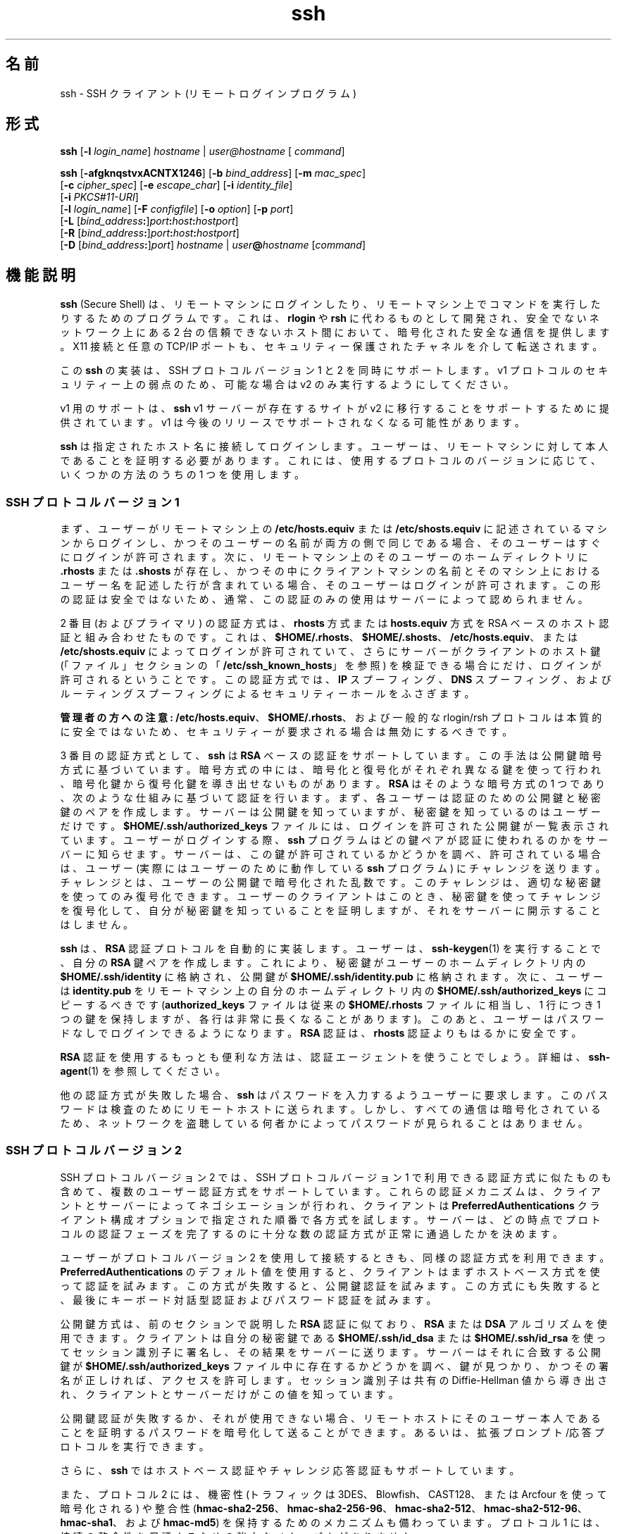 '\" te
.\" OpenSSH のライセンス条項、帰属、および著作権を参照するためのデフォルトパスは、/var/sadm/pkg/SUNWsshdr/install/copyright です。If the Solaris operating environment has been installed anywhere other than the default, modify the specified path to access the file at the installed location.
.\" Portions Copyright (c) 2009, 2012, Oracle and/or its affiliates. All rights reserved.
.TH ssh 1 "2012 年 5 月 7 日" "SunOS 5.11" "ユーザーコマンド"
.SH 名前
ssh \-  SSH クライアント (リモートログインプログラム)
.SH 形式
.LP
.nf
\fBssh\fR [\fB-l\fR \fIlogin_name\fR] \fIhostname\fR | \fIuser@hostname\fR [ \fIcommand\fR]
.fi

.LP
.nf
\fBssh\fR [\fB-afgknqstvxACNTX1246\fR] [\fB-b\fR \fIbind_address\fR] [\fB-m\fR \fImac_spec\fR] 
     [\fB-c\fR \fIcipher_spec\fR] [\fB-e\fR \fIescape_char\fR] [\fB-i\fR \fIidentity_file\fR] 
     [\fB-i\fR \fIPKCS#11-URI\fR]
     [\fB-l\fR \fIlogin_name\fR] [\fB-F\fR \fIconfigfile\fR] [\fB-o\fR \fIoption\fR] [\fB-p\fR \fIport\fR] 
     [\fB-L\fR [\fIbind_address\fR\fB:\fR]\fIport\fR\fB:\fR\fIhost\fR\fB:\fR\fIhostport\fR]
     [\fB-R\fR [\fIbind_address\fR\fB:\fR]\fIport\fR\fB:\fR\fIhost\fR\fB:\fR\fIhostport\fR]
     [\fB-D\fR [\fIbind_address\fR\fB:\fR]\fIport\fR] \fIhostname\fR | \fIuser\fR\fB@\fR\fIhostname\fR [\fIcommand\fR]
.fi

.SH 機能説明
.sp
.LP
\fBssh\fR (Secure Shell) は、リモートマシンにログインしたり、リモートマシン上でコマンドを実行したりするためのプログラムです。これは、\fBrlogin\fR や \fBrsh\fR に代わるものとして開発され、安全でないネットワーク上にある 2 台の信頼できないホスト間において、暗号化された安全な通信を提供します。X11 接続と任意の TCP/IP ポートも、セキュリティー保護されたチャネルを介して転送されます。
.sp
.LP
この \fBssh\fR の実装は、SSH プロトコルバージョン 1 と 2 を同時にサポートします。v1 プロトコルのセキュリティー上の弱点のため、可能な場合は v2 のみ実行するようにしてください。 
.sp
.LP
v1 用のサポートは、\fBssh\fR v1 サーバーが存在するサイトが v2 に移行することをサポートするために提供されています。v1 は今後のリリースでサポートされなくなる可能性があります。
.sp
.LP
\fBssh\fR は指定されたホスト名に接続してログインします。ユーザーは、リモートマシンに対して本人であることを証明する必要があります。これには、使用するプロトコルのバージョンに応じて、いくつかの方法のうちの 1 つを使用します。
.SS "SSH プロトコルバージョン 1"
.sp
.LP
まず、ユーザーがリモートマシン上の \fB/etc/hosts.equiv\fR または \fB/etc/shosts.equiv\fR に記述されているマシンからログインし、かつそのユーザーの名前が両方の側で同じである場合、そのユーザーはすぐにログインが許可されます。次に、リモートマシン上のそのユーザーのホームディレクトリに \fB\&.rhosts\fR または \fB\&.shosts\fR が存在し、かつその中にクライアントマシンの名前とそのマシン上におけるユーザー名を記述した行が含まれている場合、そのユーザーはログインが許可されます。この形の認証は安全ではないため、通常、この認証のみの使用はサーバーによって認められません。
.sp
.LP
2 番目 (およびプライマリ) の認証方式は、\fBrhosts\fR 方式または \fBhosts.equiv\fR 方式を RSA ベースのホスト認証と組み合わせたものです。これは、\fB$HOME/.rhosts\fR、\fB$HOME/.shosts\fR、\fB/etc/hosts.equiv\fR、または \fB/etc/shosts.equiv\fR によってログインが許可されていて、さらにサーバーがクライアントのホスト鍵 (「ファイル」セクションの「\fB/etc/ssh_known_hosts\fR」を参照) を検証できる場合にだけ、ログインが許可されるということです。この認証方式では、\fBIP\fR スプーフィング、\fBDNS\fR スプーフィング、およびルーティングスプーフィングによるセキュリティーホールをふさぎます。
.sp
.LP
\fB管理者の方への注意:\fR \fB/etc/hosts.equiv\fR、\fB$HOME/.rhosts\fR、および一般的な rlogin/rsh プロトコルは本質的に安全ではないため、セキュリティーが要求される場合は無効にするべきです。
.sp
.LP
3 番目の認証方式として、\fBssh\fR は \fBRSA\fR ベースの認証をサポートしています。この手法は公開鍵暗号方式に基づいています。暗号方式の中には、暗号化と復号化がそれぞれ異なる鍵を使って行われ、暗号化鍵から復号化鍵を導き出せないものがあります。\fBRSA\fR はそのような暗号方式の 1 つであり、次のような仕組みに基づいて認証を行います。まず、各ユーザーは認証のための公開鍵と秘密鍵のペアを作成します。サーバーは公開鍵を知っていますが、秘密鍵を知っているのはユーザーだけです。\fB$HOME/.ssh/authorized_keys\fR ファイルには、ログインを許可された公開鍵が一覧表示されています。ユーザーがログインする際、\fBssh\fR プログラムはどの鍵ペアが認証に使われるのかをサーバーに知らせます。サーバーは、この鍵が許可されているかどうかを調べ、許可されている場合は、ユーザー (実際にはユーザーのために動作している \fBssh\fR プログラム) にチャレンジを送ります。チャレンジとは、ユーザーの公開鍵で暗号化された乱数です。このチャレンジは、適切な秘密鍵を使ってのみ復号化できます。ユーザーのクライアントはこのとき、秘密鍵を使ってチャレンジを復号化して、自分が秘密鍵を知っていることを証明しますが、それをサーバーに開示することはしません。
.sp
.LP
\fBssh\fR は、\fBRSA\fR 認証プロトコルを自動的に実装します。ユーザーは、\fBssh-keygen\fR(1) を実行することで、自分の \fBRSA\fR 鍵ペアを作成します。これにより、秘密鍵がユーザーのホームディレクトリ内の \fB$HOME/.ssh/identity\fR に格納され、公開鍵が \fB$HOME/.ssh/identity.pub\fR に格納されます。次に、ユーザーは \fBidentity.pub\fR をリモートマシン上の自分のホームディレクトリ内の \fB$HOME/.ssh/authorized_keys\fR にコピーするべきです (\fBauthorized_keys\fR ファイルは従来の \fB$HOME/.rhosts\fR ファイルに相当し、1 行につき 1 つの鍵を保持しますが、各行は非常に長くなることがあります)。このあと、ユーザーはパスワードなしでログインできるようになります。\fBRSA\fR 認証は、\fBrhosts\fR 認証よりもはるかに安全です。
.sp
.LP
\fBRSA\fR 認証を使用するもっとも便利な方法は、認証エージェントを使うことでしょう。詳細は、\fBssh-agent\fR(1) を参照してください。
.sp
.LP
他の認証方式が失敗した場合、\fBssh\fR はパスワードを入力するようユーザーに要求します。このパスワードは検査のためにリモートホストに送られます。しかし、すべての通信は暗号化されているため、ネットワークを盗聴している何者かによってパスワードが見られることはありません。
.SS "SSH プロトコルバージョン 2"
.sp
.LP
SSH プロトコルバージョン 2 では、SSH プロトコルバージョン 1 で利用できる認証方式に似たものも含めて、複数のユーザー認証方式をサポートしています。これらの認証メカニズムは、クライアントとサーバーによってネゴシエーションが行われ、クライアントは \fBPreferredAuthentications\fR クライアント構成オプションで指定された順番で各方式を試します。サーバーは、どの時点でプロトコルの認証フェーズを完了するのに十分な数の認証方式が正常に通過したかを決めます。
.sp
.LP
ユーザーがプロトコルバージョン 2 を使用して接続するときも、同様の認証方式を利用できます。\fBPreferredAuthentications\fR のデフォルト値を使用すると、クライアントはまずホストベース方式を使って認証を試みます。この方式が失敗すると、公開鍵認証を試みます。この方式にも失敗すると、最後にキーボード対話型認証およびパスワード認証を試みます。
.sp
.LP
公開鍵方式は、前のセクションで説明した \fBRSA\fR 認証に似ており、\fBRSA\fR または \fBDSA\fR アルゴリズムを使用できます。クライアントは自分の秘密鍵である \fB$HOME/.ssh/id_dsa\fR または \fB$HOME/.ssh/id_rsa\fR を使ってセッション識別子に署名し、その結果をサーバーに送ります。サーバーはそれに合致する公開鍵が \fB$HOME/.ssh/authorized_keys\fR ファイル中に存在するかどうかを調べ、鍵が見つかり、かつその署名が正しければ、アクセスを許可します。セッション識別子は共有の Diffie-Hellman 値から導き出され、クライアントとサーバーだけがこの値を知っています。
.sp
.LP
公開鍵認証が失敗するか、それが使用できない場合、リモートホストにそのユーザー本人であることを証明するパスワードを暗号化して送ることができます。あるいは、拡張プロンプト/応答プロトコルを実行できます。
.sp
.LP
さらに、\fBssh\fR ではホストベース認証やチャレンジ応答認証もサポートしています。
.sp
.LP
また、プロトコル 2 には、機密性 (トラフィックは 3DES、Blowfish、CAST128、または Arcfour を使って暗号化される) や整合性 (\fBhmac-sha2-256\fR、\fBhmac-sha2-256-96\fR、\fBhmac-sha2-512\fR、\fBhmac-sha2-512-96\fR、\fB hmac-sha1\fR、および \fBhmac-md5\fR) を保持するためのメカニズムも備わっています。プロトコル 1 には、接続の整合性を保証するための強力なメカニズムがありません。
.SS "ログインセッションとリモート実行"
.sp
.LP
そのユーザーが本人であることが確認できると、サーバーは指定されたコマンドを実行するか、ユーザーをそのマシンにログインさせてリモートマシン上で通常のシェル環境を提供します。リモートコマンドまたはシェルとの通信はすべて自動的に暗号化されます。
.sp
.LP
仮想端末が割り当てられている場合 (通常のログインセッション時)、ユーザーは後述するエスケープ文字を使用できます。仮想端末が割り当てられている場合 (通常のログインセッション時)、ユーザーは \fB~.\fR で接続を切り離したり、\fB~^Z\fR で \fBssh\fR を中断したりできます。転送されたコネクションの一覧は \fB~#\fR で表示できます。セッションがブロックされて、転送された X11 コネクションまたは TCP/IP コネクションが終了待ちになっている場合、\fB~&\fR で \fBssh\fR をバックグラウンドに移行させることができます (ユーザーシェルがアクティブになっている間はシェルがハングアップすることがあるため、これは使用しないでください)。使用できるエスケープ文字の一覧は、\fB~?\fR で表示できます。
.sp
.LP
チルダ文字を 1 つだけ送るには、\fB~~\fR を押すか、前述した文字以外の文字をチルダのあとに続けます。エスケープ文字は、必ず改行の直後に入力されなければ特殊な文字とは見なされません。エスケープ文字は、構成ファイルまたはコマンド行で変更できます。
.sp
.LP
仮想端末 (pseudo tty) が割り当てられていない場合、そのセッションは透過的であるため、バイナリデータを確実に転送できます。ほとんどのシステムでは、端末 (tty) が使用されている場合でも、エスケープ文字を「\fBnone\fR」に設定することにより、そのセッションを透過的にすることができます。
.sp
.LP
セッションは、リモートマシン上のコマンドやシェルが終了し、すべての X11 コネクションおよび TCP/IP コネクションが閉じられると終了します。リモートプログラムの終了ステータスは、\fBssh\fR の終了ステータスとして返されます。
.SS "エスケープ文字"
.sp
.LP
仮想端末が要求されている場合、\fBssh\fR ではエスケープ文字を使った機能がいくつかサポートされています。
.sp
.LP
チルダ文字を 1 つだけ入力するには、\fB~~\fR を押すか、後述する文字以外の文字をチルダのあとに続けます。エスケープ文字は、必ず改行の直後に入力されなければ特殊な文字とは見なされません。エスケープ文字は、構成ファイルの \fBEscapeChar\fR 構成指示またはコマンド行の \fB-e\fR オプションで変更できます。
.sp
.LP
サポートされているエスケープ機能 (エスケープ文字はデフォルトの \fB~\fR とする) は次のとおりです。
.sp
.ne 2
.mk
.na
\fB\fB~.\fR\fR
.ad
.RS 7n
.rt  
接続を切り離します。
.RE

.sp
.ne 2
.mk
.na
\fB\fB~^Z\fR\fR
.ad
.RS 7n
.rt  
\fBssh\fR をバックグラウンドに移行させます。
.RE

.sp
.ne 2
.mk
.na
\fB\fB~#\fR\fR
.ad
.RS 7n
.rt  
転送されたコネクションの一覧を表示します。
.RE

.sp
.ne 2
.mk
.na
\fB\fB~&\fR\fR
.ad
.RS 7n
.rt  
\fBssh\fR をバックグラウンドに移行させ、転送されたコネクションまたは X11 のセッションが終了するのを待ってログアウトします。
.RE

.sp
.ne 2
.mk
.na
\fB\fB~?\fR\fR
.ad
.RS 7n
.rt  
エスケープ文字の一覧を表示します。
.RE

.sp
.ne 2
.mk
.na
\fB\fB~B\fR\fR
.ad
.RS 7n
.rt  
リモートシステムに break 信号を送ります。SSH プロトコルバージョン 2 で、相手側もそれをサポートしている場合にのみ有効です。
.RE

.sp
.ne 2
.mk
.na
\fB\fB~C\fR\fR
.ad
.RS 7n
.rt  
コマンド行を開きます。\fB-L\fR オプションや \fB-R\fR オプションを使ってポート転送を追加する場合にのみ有効です。
.RE

.sp
.ne 2
.mk
.na
\fB\fB~R\fR\fR
.ad
.RS 7n
.rt  
そのコネクションの鍵の変更を要求します。SSH プロトコルバージョン 2 で、相手側もそれをサポートしている場合にのみ有効です。
.RE

.SS "X11 と TCP の転送"
.sp
.LP
\fBForwardX11\fR 変数が「\fByes\fR」に設定されており (後述の \fB-X\fR および \fB-x\fR オプションの説明を参照)、ユーザーが X11 を使用している (\fBDISPLAY\fR 環境変数が設定されている) 場合、X11 ディスプレイへのコネクションは自動的にリモート側に転送されます。つまり、シェル (またはコマンド) から起動された X11 プログラムはどれも暗号化されたチャネルを経由し、本物の X サーバーへのコネクションはローカルマシンから行われるようになります。ユーザーは \fBDISPLAY\fR を手動で設定しないでください。X11 コネクションの転送は、コマンド行または構成ファイルのどちらでも指定できます。
.sp
.LP
\fBssh\fR によって設定された \fBDISPLAY\fR 値はサーバーマシンを指していますが、ディスプレイ番号はゼロよりも大きくなります。これは正常な動作です。\fBssh\fR は暗号化されたチャネル経由でコネクションを転送します。そのため、サーバーマシン上に X11 サーバーの「プロキシ」を生成するのでこうなるのです。
.sp
.LP
また、\fBssh\fR はサーバーマシン上で \fBXauthority\fR データを自動的に設定します。このためにランダムな承認 cookie を生成して、サーバー側の \fBXauthority\fR に格納し、転送されたコネクションがこの cookie を運び、コネクションが開かれるときにこれが本物の cookie と置き換わることを確認します。本物の認証 cookie がサーバーマシンに送られることはありません (また、cookie が平文で送られることもありません)。
.sp
.LP
\fBForwardAgent\fR 変数が「\fByes\fR」に設定されており (または、後述の \fB-A\fR および \fB-a\fR オプションの説明を参照)、ユーザーが認証エージェントを使用している場合、エージェントへのコネクションは自動的にリモート側に転送されます。
.sp
.LP
セキュリティー保護されたチャネルを経由した任意の TCP/IP コネクションの転送は、コマンド行または構成ファイルのどちらでも指定できます。TCP/IP 転送の応用の 1 つとして、電子財布へのセキュリティー保護された接続が考えられます。ほかにもファイアウォールをまたいだ接続などが考えられます。
.SS "サーバー認証"
.sp
.LP
\fBssh\fR は、これまでに使用されたすべてのホストの識別情報が入っているデータベースを自動的に保守し、検査します。ホスト鍵はユーザーのホームディレクトリ内の \fB$HOME/.ssh/known_hosts\fR に格納されています。さらに、既知のホストについては \fB/etc/ssh_known_hosts\fR ファイルが自動的にチェックされます。不明なホスト鍵に関する \fBssh\fR の動作は、\fBStrictHostKeyChecking\fR パラメータによって制御されます。あるホストの識別情報がこれまでと変わった場合、\fBssh\fR はこれに関する警告を発し、パスワード認証を無効にすることで、トロイの木馬がユーザーのパスワードを盗むのを防ぎます。このメカニズムのもう一つの目的は、中間者による攻撃で暗号化が巧みにかわされてしまうのを防ぐことです。\fBStrictHostKeyChecking\fR オプションを使用すれば、ホスト鍵が不明だったり、変更されていたりするマシンへのログインを阻止することができます。
.sp
.LP
しかし、GSS-API で保護された鍵交換を使用している場合、サーバーはホスト鍵を通知できます。クライアントはこのホスト鍵を既知ホストファイル \fB$HOME/.ssh/known_hosts\fR に自動的に追加します。これは、通知されたホスト鍵が既存の既知ホストエントリと衝突しないかぎり、\fBStrictHostKeyChecking\fR オプションの設定に関係なく行われます。
.sp
.LP
ユーザーの GSS-API 資格の有効期限が切れると、クライアントはサーバーの公開ホスト鍵を使って引き続きセッションの鍵の変更を行うことができ、これにより鍵交換が保護されます。
.SS "GSS-API ユーザーおよびサーバー認証"
.sp
.LP
\fBssh\fR では、\fBGssKeyEx\fR または \fBGssAuthentication\fR (あるいはその両方) が設定されている場合、可能なかぎり、ユーザーの GSS-API 資格を使ってクライアントをサーバーに認証させます。
.sp
.LP
\fBGssKeyEx\fR が設定されている場合、\fBGssKeyEx\fR だけが使用されるように、ホストの公開鍵を持たない SSHv2 サーバーを 1 台持つことができます。そのようなサーバーでは、クライアントの資格の有効期限が切れた場合、鍵の変更は失敗します。
.sp
.LP
GSS-API ユーザー認証には SSH ホスト鍵の必要性を取り除かないというデメリットがありますが、その障害は鍵の変更に影響ありません。\fBssh\fR では、GSS-API 認証に失敗した場合、ほかの認証方式 (公開鍵、パスワードなど) を試すことができます。
.sp
.LP
GSS-API 資格の委譲は極めて有効な場合がありますが、危険がないわけではありません。パスワードと同様に、ユーザーは GSS 資格を信頼できないサーバーに委譲しないでください。改ざんされたサーバーはユーザーの委譲された GSS 資格を使ってそのユーザーになりすます可能性あるからです。
.sp
.LP
GSS-API ユーザー承認については、\fBgss_auth_rules\fR(5) を参照してください。
.sp
.LP
\fBGssKeyEx\fR が「\fByes\fR」のときは、鍵の変更を使って資格を再委譲できます。(前述の「\fBエスケープ文字\fR」の「\fB~R\fR」を参照してください。)
.sp
.LP
次を使用して \fBssh\fR を構成します:
.sp
.in +2
.nf
UseFIPS140 yes
.fi
.in -2
.sp

.sp
.LP
\&...OpenSSL を FIPS-140 モードで実行します。SSH プロトコルバージョン 2 のみがサポートされます。SunSSH は、ユーザー/ホスト認証の暗号化操作を Solaris のほかの部分に引き続き委任する場合があり、その場合は FIPS 140 が認定されることもされないこともあります。\fBUseOpenSSLEngine\fR オプションのデフォルト値は \fBno\fR で、\fBUseOpenSSLEngine\fR を \fByes\fR に設定しても FIPS モードには影響しません。\fBssh\fR を FIPS-140 モードで実行するためのほかの要件として、クライアントは \fBssh-keygen\fR \fB-8\fR コマンドを使用してユーザーの非公開鍵を PKCS#8 形式で生成する必要があります。
.sp
.LP
FIPS-140 が有効な \fBssh\fR の場合、FIPS-140 ではない \fBsshd\fR にログインするときに、このシナリオの「暗号化方式」を使用して、\fBsshd_config\fR(4) 内でサポートおよび承認されている FIPS 暗号化方式を明示的に指定する必要があります。
.SH オプション
.sp
.LP
サポートしているオプションは、次のとおりです。
.sp
.ne 2
.mk
.na
\fB\fB-1\fR\fR
.ad
.sp .6
.RS 4n
\fBssh\fR がプロトコルバージョン 1 のみを試すように強制します。
.RE

.sp
.ne 2
.mk
.na
\fB\fB-2\fR\fR
.ad
.sp .6
.RS 4n
\fBssh\fR がプロトコルバージョン 2 のみを試すように強制します。
.RE

.sp
.ne 2
.mk
.na
\fB\fB-4\fR\fR
.ad
.sp .6
.RS 4n
\fBssh\fR が IPv4 アドレスのみを使用するように強制します。
.RE

.sp
.ne 2
.mk
.na
\fB\fB-6\fR\fR
.ad
.sp .6
.RS 4n
\fBssh\fR が IPv6 アドレスのみを使用するように強制します。
.RE

.sp
.ne 2
.mk
.na
\fB\fB-a\fR\fR
.ad
.sp .6
.RS 4n
認証エージェント接続の転送を無効にします。
.RE

.sp
.ne 2
.mk
.na
\fB\fB-A\fR\fR
.ad
.sp .6
.RS 4n
認証エージェント接続の転送を有効にします。これは構成ファイル内でホストごとに指定することもできます。
.sp
エージェントの転送を有効にするときは注意が必要です。リモートホスト上で (エージェントの UNIX ドメインソケットに対する) ファイルアクセス権を無視できるユーザーは、転送されたコネクションを介してローカルエージェントにアクセスできてしまいます。攻撃者は、エージェントから鍵そのものを盗むことはできません。しかし、鍵を操作して、攻撃者がエージェントに読み込まれたアイデンティティーを使って認証できるようにすることは可能です。
.RE

.sp
.ne 2
.mk
.na
\fB\fB-b\fR \fIbind_address\fR\fR
.ad
.sp .6
.RS 4n
複数のインタフェースまたはエイリアス処理されたアドレスを持つマシン上で転送元となるインタフェースを指定します。
.RE

.sp
.ne 2
.mk
.na
\fB\fB-c\fR \fIcipher_spec\fR\fR
.ad
.sp .6
.RS 4n
セッションを暗号化するための暗号化仕様を選択します。 
.sp
プロトコルバージョン 1 では、\fIcipher_spec\fR は単一の暗号化です。詳細は、\fBssh_config\fR(4) の「\fBCipher\fR」オプションを参照してください。 
.sp
プロトコルバージョン 2 では、\fIcipher_spec\fR は優先度順に暗号化をコンマで区切ったリストです。詳細は、\fBssh_config\fR(4) の「\fICiphers\fR」オプションを参照してください。
.RE

.sp
.ne 2
.mk
.na
\fB\fB-C\fR\fR
.ad
.sp .6
.RS 4n
すべてのデータ (標準入力、標準出力、標準エラー出力、転送された X11 コネクションや TCP/IP コネクションのデータを含む) を圧縮するよう要求します。圧縮アルゴリズムは、\fBgzip\fR(1) で使用されるものと同じです。\fBgzip\fR のマニュアルページは、\fBSUNWsfman\fR パッケージから入手できます。「レベル」は \fBCompressionLevel\fR オプション (\fBssh_config\fR(4) を参照) によって制御できます。圧縮は、モデム回線などの低速な接続には適していますが、高速のネットワークでは速度が低下するだけです。デフォルト値は、設定ファイル内でホストごとに指定できます。\fBssh_config\fR(4) の「\fBCompression\fR」オプションを参照してください。
.RE

.sp
.ne 2
.mk
.na
\fB\fB-D\fR [\fIbind_address\fR\fB:\fR]\fIport\fR\fR
.ad
.sp .6
.RS 4n
ローカル側でのアプリケーションレベルの「動的な」ポート転送を指定します。\fB\fRこれは、(オプションで指定された \fIbind_address\fR にバインドされた) ローカル側のポートを待機するソケットを割り当てると機能します。このポートに接続されると、常に接続はセキュリティー保護されたチャネルを介して転送されます。アプリケーションプロトコルはこのとき、リモートマシンからどこに接続するかを決めるために使われます。現在、\fBSOCKS4\fR および \fB SOCKS5\fR プロトコルがサポートされており、SOCKS サーバーとして \fBssh\fR が動作します。十分な特権を持っているユーザーのみが特権ポートにアクセスできます。動的ポート転送は、構成ファイル内で指定することもできます。
.sp
IPv6 アドレスは、代替の構文 \fB[\fR\fIbind_address\fR\fB/]\fR\fIport\fR を使用するか、アドレスを角括弧で囲むことによって指定できます。デフォルトでは、ローカルポートは「\fBGatewayPorts\fR」設定に従ってバインドされます。ただし、明示的に \fIbind_address\fR を使用すると、特定のアドレスに接続をバインドできます。\fBlocalhost\fR の \fIbind_address\fR は、待機ポートがローカルでのみ使用されるようにバインドされることを示します。一方、空のアドレスや \fB*\fR は、ポートがすべてのインタフェースからアクセス可能であることを示します。
.RE

.sp
.ne 2
.mk
.na
\fB\fB-e\fR \fIch\fR | ^\fIch\fR | none\fR
.ad
.sp .6
.RS 4n
仮想端末 (pty) を使用するセッションのためのエスケープ文字を設定します (デフォルトは「\fB~\fR」)。エスケープ文字は、行の先頭にあるときのみ認識されます。エスケープ文字の後ろにドット (\fB\&.\fR) を付けると、接続が閉じられます。エスケープ文字のあとに CTRL-z が続く場合、その接続は中断されます。エスケープ文字そのものが続く場合、その文字が 1 度だけ送られます。エスケープ文字を \fBnone\fR に設定すると、すべてのエスケープが無効になり、セッションは完全に透過的になります。
.RE

.sp
.ne 2
.mk
.na
\fB\fB-f\fR\fR
.ad
.sp .6
.RS 4n
\fBssh\fR がコマンドを実行する直前に、バックグラウンドに移行するように要求します。これは、\fBssh\fR からパスワードやパスフレーズの入力を求められるが、それをバックグラウンドで実行させたい場合に便利です。これは暗に \fB-n\fR オプションを指定したことになります。リモート側で X11 プログラムを起動させる場合は、\fBssh\fR \fB-f\fR \fIhost\fR \fIxterm\fR などとするのがよいでしょう。
.RE

.sp
.ne 2
.mk
.na
\fB\fB-F\fR \fIconfigfile\fR\fR
.ad
.sp .6
.RS 4n
ユーザーごとの構成ファイルに別のファイルを指定します。コマンド行に構成ファイルを指定すると、システム全体の構成ファイル \fB/etc/ssh_config\fR が無視されます。デフォルトでは、ユーザーごとの構成ファイルは \fB$HOME/.ssh/config\fR です。
.RE

.sp
.ne 2
.mk
.na
\fB\fB-g\fR\fR
.ad
.sp .6
.RS 4n
リモートホストが転送済みのローカルポートに接続することを許可します。
.RE

.sp
.ne 2
.mk
.na
\fB\fB-i\fR \fIidentity_file\fR\fR
.ad
.sp .6
.RS 4n
\fBRSA\fR または \fBDSA\fR 認証用のアイデンティティー (秘密鍵) が読み取られるファイルを選択します。デフォルトは、プロトコルバージョン 1 の場合は \fB$HOME/.ssh/identity\fR、プロトコルバージョン 2 の場合は \fB$HOME/.ssh/id_rsa\fR と \fB$HOME/.ssh/id_dsa\fR です。アイデンティティーファイルは、構成ファイル内でホストごとに指定することもできます。複数の \fB-i\fR オプションを指定することも可能です (構成ファイルで複数のアイデンティティーを指定することもできます)。
.RE

.sp
.ne 2
.mk
.na
\fB\fB-I\fR \fIPKCS#11–URI\fR\fR
.ad
.sp .6
.RS 4n
識別ファイルの代わりに、PKCS#11 トークンに格納された証明書および秘密鍵で動作します。詳細は、\fBsshd\fR(1M) のマニュアルページの「\fBUsing X.509 Certificates\fR」セクションを参照してください。
.RE

.sp
.ne 2
.mk
.na
\fB\fB-l\fR \fIlogin_name\fR\fR
.ad
.sp .6
.RS 4n
リモートマシン上でログインする際のユーザー名を指定します。これは構成ファイル内でホストごとに指定することもできます。
.RE

.sp
.ne 2
.mk
.na
\fB\fB-L\fR [\fIbind_address:\fR]\fIport\fR:\fIhost\fR:\fIhostport\fR\fR
.ad
.sp .6
.RS 4n
指定されたローカル (クライアント) ホスト上のポートが、指定されたリモート側のホストおよびポートに転送されることを指定します。これは、(オプションで指定された \fIbind_address\fR にバインドされた) ローカル側のポートを待機するソケットを割り当てると機能します。次に、このポートへのコネクションが確立されると常に、そのコネクションがセキュリティー保護されたチャネル経由で転送され、リモートマシンから host のポート \fIhostport\fR へのコネクションが確立されます。ポート転送は、構成ファイル内で指定することもできます。十分な特権を持っているユーザーのみが特権ポートにアクセスできます。IPv6 アドレスは、代替の構文 \fB[\fR\fIbind_address\fR\fB/]\fR\fIport\fR\fB/\fR\fIhost\fR\fB/\fR\fIhostport\fR を使用するか、アドレスを角括弧で囲むことによって指定できます。
.sp
デフォルトでは、ローカルポートは「\fBGatewayPorts\fR」設定に従ってバインドされます。ただし、明示的に \fIbind_address\fR を使用すると、特定のアドレスに接続をバインドできます。\fBlocalhost\fR の \fIbind_address\fR は、待機ポートがローカルでのみ使用されるようにバインドされることを示します。一方、空のアドレスや \fB*\fR は、ポートがすべてのインタフェースからアクセス可能であることを示します。
.RE

.sp
.ne 2
.mk
.na
\fB\fB-m\fR \fImac_spec\fR\fR
.ad
.sp .6
.RS 4n
プロトコルバージョン 2 では、複数の \fBMAC\fR (message authentication code、メッセージ認証コード) アルゴリズムを優先度の高い順にコンマで区切って指定できます。詳細は、MAC というキーワードで調べてください。
.RE

.sp
.ne 2
.mk
.na
\fB\fB-n\fR\fR
.ad
.sp .6
.RS 4n
標準入力を \fB/dev/null\fR からリダイレクトします (実際には標準入力からの読み取りが行えないようにします)。\fB\fR\fB\fR\fBssh\fR がバックグラウンドで動作する場合は、これを使用する必要があります。よくある手としては、リモートマシン上で X11 プログラムを実行するときにこのオプションを使用することです。たとえば、
.sp
.in +2
.nf
ssh -n shadows.cs.hut.fi emacs &
.fi
.in -2
.sp

これにより、\fBemacs\fR が \fBshadows.cs.hut.fi\fR 上で起動し、X11 コネクションが暗号化されたチャネル経由で自動的に転送されます。\fBssh\fR プログラムはバックグラウンドに移行します。\fBssh\fR がパスワードやパスフレーズの入力を求める必要がある場合、このオプションは機能しません。\fB-f\fR オプションも参照してください。
.RE

.sp
.ne 2
.mk
.na
\fB\fB-N\fR\fR
.ad
.sp .6
.RS 4n
リモートコマンドを実行しません。このオプションは、ポート転送のみを行う場合に便利です (プロトコルバージョン 2 のみ)。
.RE

.sp
.ne 2
.mk
.na
\fB\fB-o\fR \fIoption\fR \fR
.ad
.sp .6
.RS 4n
構成ファイルと同じ形式でオプションを指定するために使われます。これは、個別のコマンド行フラグがない場合にオプションを指定するのに便利です。このオプションの形式は、構成ファイル内の行と同じです。
.RE

.sp
.ne 2
.mk
.na
\fB\fB-p\fR \fIport\fR\fR
.ad
.sp .6
.RS 4n
リモートホストの接続先ポートを指定します。これは、構成ファイル内でホストごとに指定することができます。
.RE

.sp
.ne 2
.mk
.na
\fB\fB-P\fR\fR
.ad
.sp .6
.RS 4n
廃止されたオプションです。特権ポートからの SSHv1 コネクションはサポートされていません。
.RE

.sp
.ne 2
.mk
.na
\fB\fB-q\fR\fR
.ad
.sp .6
.RS 4n
静寂モード。すべての警告メッセージや診断メッセージは抑制されます。致命的なエラーだけが表示されます。
.RE

.sp
.ne 2
.mk
.na
\fB\fB-R\fR [\fIbind_address\fR:]\fIport\fR:\fIhost\fR:\fIhostport\fR\fR
.ad
.sp .6
.RS 4n
指定されたリモート (サーバー) ホスト上のポートが、指定されたリモート側のホストおよびポートに転送されることを指定します。このオプションを指定すると、まずリモート側でポートを待機するソケットが割り当てられます。次に、このポートへのコネクションが確立されると常に、そのコネクションがセキュリティー保護されたチャネル経由で転送され、ローカルマシンから host のポート \fIhostport\fR へのコネクションが確立されます。ポート転送は、構成ファイル内で指定することもできます。十分な特権を持っているユーザーとしてリモートマシンにログインした場合にのみ、特権ポートに転送できます。
.sp
IPv6 アドレスは、アドレスを角括弧で囲むか、代替の構文 \fB[\fR\fIbind_address\fR\fB/]\fR\fIhost\fR\fB/\fR\fIport\fR\fB/\fR\fI hostport\fR を使用して指定できます。
.sp
デフォルトでは、サーバーの待機ソケットはループバックインタフェースにのみバインドされます。この設定は、\fIbind_address\fR を指定すると上書きできます。空の \fIbind_address\fR またはアドレス \fB*\fR は、すべてのインタフェースでリモートソケットが待機することを示します。サーバーの「\fBGatewayPorts\fR」オプションが有効になっている場合にのみ、リモート \fIbind_address\fR の指定が成功します。\fBsshd_config\fR(4) を参照してください。
.RE

.sp
.ne 2
.mk
.na
\fB\fB-s\fR\fR
.ad
.sp .6
.RS 4n
リモートシステムでサブシステムの呼び出しを要求するために使われます。サブシステムは SSH2 プロトコルの機能であり、SSH をほかのアプリケーション (\fBsftp\fR など) のためのセキュリティー保護された転送路として使用しやすくします。サブシステムはリモートコマンドとして指定されます。
.RE

.sp
.ne 2
.mk
.na
\fB\fB-t\fR\fR
.ad
.sp .6
.RS 4n
強制的に仮想端末 (pseudo-tty) を割り当てます。これはリモートマシン上で任意の画面ベースのプログラムを実行するために使われ、メニューサービスを実装する場合などに非常に役立ちます。複数の \fB-t\fR オプションを指定すると、\fBssh\fR がローカル \fBtty\fR を持っていない場合でも強制的に割り当てが行われます。
.RE

.sp
.ne 2
.mk
.na
\fB\fB-T\fR \fR
.ad
.sp .6
.RS 4n
仮想端末 (pseudo-tty) の割り当てを無効にします (プロトコルバージョン 2 のみ)。
.RE

.sp
.ne 2
.mk
.na
\fB\fB-v\fR\fR
.ad
.sp .6
.RS 4n
冗長モード。\fBssh\fR がその進捗状況についてデバッグメッセージを表示するようにします。これは、接続、認証、および構成の問題をデバッグするときに役立ちます。\fB-v\fR オプションを複数個指定すると、出力の詳細レベルが高くなります。最高は 3 です。
.RE

.sp
.ne 2
.mk
.na
\fB\fB-x\fR\fR
.ad
.sp .6
.RS 4n
X11 転送を無効にします。
.RE

.sp
.ne 2
.mk
.na
\fB\fB-X\fR \fR
.ad
.sp .6
.RS 4n
X11 転送を有効にします。これは構成ファイル内でホストごとに指定することもできます。
.sp
X11 の転送を有効にするときは注意が必要です。リモートホスト上で (ユーザーの X 承認データベースに対する) ファイルアクセス権を無視できるユーザーは、転送されたコネクションを介してローカル側の X11 ディスプレイにアクセスできてしまいます。攻撃者はこのとき、キーストロークを盗み見るなどの行為を行える可能性があります。
.sp
このため、X11 転送は X11 SECURITY 拡張制限に従う場合があります。詳細は、\fBssh_config\fR(4) の「\fBForwardX11Trusted\fR」の指示を参照してください。
.sp
X11 転送が有効になっている場合、リモート X11 クライアントがデフォルトで信頼されます。つまり、元の X11 ディスプレイに完全にアクセスできます。
.RE

.SH 環境
.sp
.LP
通常、\fBssh\fR は次の環境変数を設定します。
.sp
.ne 2
.mk
.na
\fB\fBDISPLAY\fR\fR
.ad
.sp .6
.RS 4n
\fBDISPLAY\fR 変数は、X11 ディスプレイの転送を機能させるために設定する必要があります。 
.RE

.sp
.ne 2
.mk
.na
\fB\fBSSH_ASKPASS\fR\fR
.ad
.sp .6
.RS 4n
\fBssh\fR がパスフレーズを必要とする場合、ssh が端末から起動されていれば、現在の端末からパスフレーズを読み取ります。\fBssh\fR に端末が関連付けられていないが、\fBDISPLAY\fR と \fBSSH_ASKPASS\fR が設定されている場合は、\fBSSH_ASKPASS\fR で指定されたプログラムを実行し、X11 ウィンドウを開いてパスフレーズを読み取ります。これは、.Xsession やそれに関連するスクリプトから \fBssh\fR を呼び出す際に特に役立ちます。マシンによっては、これを機能させるために、入力を \fB/dev/null\fR からリダイレクトする必要がある場合があります。システムは、\fBSSH_ASKPASS\fR のデフォルト値である \fB/usr/lib/ssh/ssh-askpass \fR が設定された状態で出荷されます。
.RE

.sp
.ne 2
.mk
.na
\fB\fBSSH_AUTH_SOCK\fR\fR
.ad
.sp .6
.RS 4n
エージェントとの通信に使用される UNIX ドメインソケットのパスを示しています。
.RE

.sp
.ne 2
.mk
.na
\fB\fBSSH_LANGS\fR\fR
.ad
.sp .6
.RS 4n
IETF 言語タグをコンマで区切ったリスト (RFC 3066 を参照)。ユーザーが読み書きできる言語を示しています。サーバー側でのロケールのネゴシエーションに使われます。
.RE

.sp
.ne 2
.mk
.na
\fB\fBLANG\fR、\fBLC_ALL\fR、\fBLC_COLLATE\fR、\fBLC_CTYPE\fR、\fR
.ad
.br
.na
\fB\fBLC_MESSAGES\fR、\fBLC_MONETARY\fR、\fBLC_NUMERIC\fR、\fBLC_TIME\fR\fR
.ad
.sp .6
.RS 4n
これらの環境変数の値は、クライアント側でのロケール設定やサーバー側でのそれらのロケールのサポート状況に従って、リモートセッションで設定することができます。環境変数をサーバー側に引き渡すときには、\fIRFC 4254\fR の「Environment Variable Passing」を参照してください。 
.RE

.sp
.LP
サーバー側の構成に応じてロケール設定をさらに変更する方法については、\fBsshd\fR(1M) のマニュアルページの「\fBENVIRONMENT VARIABLES\fR」のセクションを参照してください。
.SH 終了ステータス
.sp
.LP
リモートプログラムのステータスは、\fBssh\fR の終了ステータスとして返されます。\fBssh\fR 接続 (最初の鍵交換を含む) 中の任意の時点でエラーが発生した場合は、\fB255\fR が返されます。
.SH ファイル
.sp
.ne 2
.mk
.na
\fB\fB$HOME/.ssh/known_hosts\fR\fR
.ad
.RS 26n
.rt  
ユーザーがログインしたことのあるすべてのホスト (\fB/etc/ssh/ssh_known_hosts\fR に含まれているものを除く) のホスト鍵を記録します。\fBsshd\fR(1M) を参照してください。
.RE

.sp
.ne 2
.mk
.na
\fB\fB$HOME/.ssh/identity\fR\fR
.ad
.br
.na
\fB\fB$HOME/.ssh/id_dsa\fR\fR
.ad
.br
.na
\fB\fB$HOME/.ssh/id_ssa\fR\fR
.ad
.RS 26n
.rt  
ユーザーの認証アイデンティティーが含まれています。それぞれ、プロトコル 1 の \fBRSA\fR 認証用、プロトコル 2 の \fBDSA\fR 認証用、プロトコル 2 の \fBRSA\fR 認証用です。これらのファイルには機密情報が含まれているため、ユーザーには読めても、他人からはアクセス (読み取り/書き込み/実行) できないようにしてください。\fBssh\fR は、他人がアクセスできるようになっている秘密鍵ファイルを無視します。鍵を生成するときにパスフレーズを指定することができます。パスフレーズは、このファイルの機密性の高い部分を \fB3DES\fR で暗号化するために使われます。
.RE

.sp
.ne 2
.mk
.na
\fB\fB/etc/ssh/sshrc\fR\fR
.ad
.RS 26n
.rt  
このファイルに書かれているコマンドは、ユーザーがログインしてシェル (またはコマンド) の実行が開始する直前に \fBssh\fR によって実行されます。詳細は、\fBsshd\fR(1M) を参照してください。
.RE

.sp
.ne 2
.mk
.na
\fB\fB$HOME/.ssh/rc\fR\fR
.ad
.RS 26n
.rt  
このファイルに書かれているコマンドは、ユーザーがログインしてシェル (またはコマンド) の実行が開始する直前に \fBssh\fR によって実行されます。詳細は、\fBsshd\fR(1M) を参照してください。
.RE

.sp
.ne 2
.mk
.na
\fB\fB$HOME/.ssh/environment\fR\fR
.ad
.RS 26n
.rt  
環境変数の追加の定義が含まれています。「環境変数」を参照してください。
.RE

.SH 属性
.sp
.LP
属性についての詳細は、マニュアルページの \fBattributes\fR(5) を参照してください。
.sp

.sp
.TS
tab() box;
cw(2.75i) |cw(2.75i) 
lw(2.75i) |lw(2.75i) 
.
属性タイプ属性値
_
使用条件network/ssh
_
インタフェースの安定性下記を参照。
.TE

.sp
.LP
コマンド行の構文は「確実」です。\fBLC_*\fR 環境変数の引き渡しによるリモート側でのロケールの選択は「不確実」です。
.SH 関連項目
.sp
.LP
\fBrlogin\fR(1), \fBrsh\fR(1), \fBscp\fR(1), \fBssh-add\fR(1), \fBssh-agent\fR(1), \fBssh-keygen\fR(1), \fBssh-http-proxy-connect\fR(1), \fBssh-socks5-proxy-connect\fR(1), \fBtelnet\fR(1), \fBsshd\fR(1M), \fBssh_config\fR(4), \fBsshd_config\fR(4), \fBattributes\fR(5), \fBgss_auth_rules\fR(5), \fBkerberos\fR(5), \fBprivileges\fR(5)
.sp
.LP
\fBkrb5_auth_rules\fR(5) で、\fB\&.k5login\fR ファイルの説明を参照してください。
.sp
.LP
\fIRFC 1928\fR
.sp
.LP
\fIRFC 4254\fR
